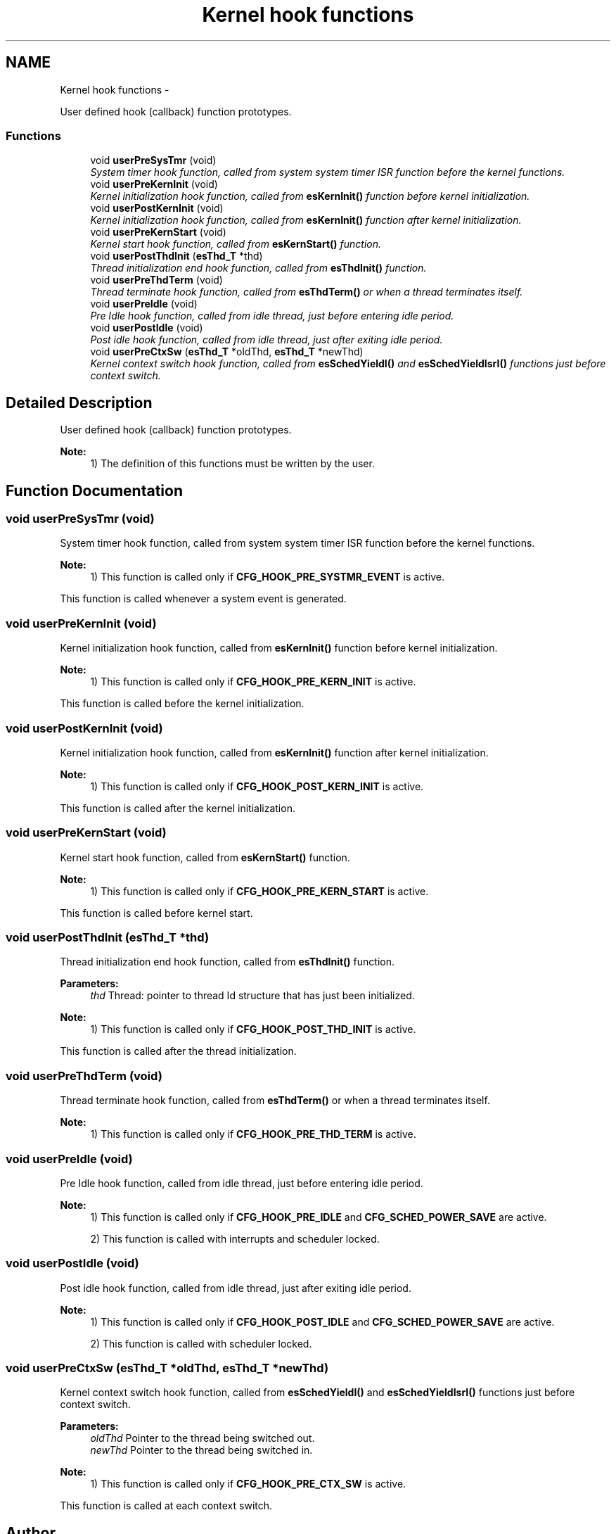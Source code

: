 .TH "Kernel hook functions" 3 "Sat Nov 30 2013" "Version 1.0BetaR02" "eSolid - Real-Time Kernel" \" -*- nroff -*-
.ad l
.nh
.SH NAME
Kernel hook functions \- 
.PP
User defined hook (callback) function prototypes\&.  

.SS "Functions"

.in +1c
.ti -1c
.RI "void \fBuserPreSysTmr\fP (void)"
.br
.RI "\fISystem timer hook function, called from system system timer ISR function before the kernel functions\&. \fP"
.ti -1c
.RI "void \fBuserPreKernInit\fP (void)"
.br
.RI "\fIKernel initialization hook function, called from \fBesKernInit()\fP function before kernel initialization\&. \fP"
.ti -1c
.RI "void \fBuserPostKernInit\fP (void)"
.br
.RI "\fIKernel initialization hook function, called from \fBesKernInit()\fP function after kernel initialization\&. \fP"
.ti -1c
.RI "void \fBuserPreKernStart\fP (void)"
.br
.RI "\fIKernel start hook function, called from \fBesKernStart()\fP function\&. \fP"
.ti -1c
.RI "void \fBuserPostThdInit\fP (\fBesThd_T\fP *thd)"
.br
.RI "\fIThread initialization end hook function, called from \fBesThdInit()\fP function\&. \fP"
.ti -1c
.RI "void \fBuserPreThdTerm\fP (void)"
.br
.RI "\fIThread terminate hook function, called from \fBesThdTerm()\fP or when a thread terminates itself\&. \fP"
.ti -1c
.RI "void \fBuserPreIdle\fP (void)"
.br
.RI "\fIPre Idle hook function, called from idle thread, just before entering idle period\&. \fP"
.ti -1c
.RI "void \fBuserPostIdle\fP (void)"
.br
.RI "\fIPost idle hook function, called from idle thread, just after exiting idle period\&. \fP"
.ti -1c
.RI "void \fBuserPreCtxSw\fP (\fBesThd_T\fP *oldThd, \fBesThd_T\fP *newThd)"
.br
.RI "\fIKernel context switch hook function, called from \fBesSchedYieldI()\fP and \fBesSchedYieldIsrI()\fP functions just before context switch\&. \fP"
.in -1c
.SH "Detailed Description"
.PP 
User defined hook (callback) function prototypes\&. 


.PP
\fBNote:\fP
.RS 4
1) The definition of this functions must be written by the user\&. 
.RE
.PP

.SH "Function Documentation"
.PP 
.SS "void userPreSysTmr (void)"

.PP
System timer hook function, called from system system timer ISR function before the kernel functions\&. 
.PP
\fBNote:\fP
.RS 4
1) This function is called only if \fBCFG_HOOK_PRE_SYSTMR_EVENT\fP is active\&.
.RE
.PP
This function is called whenever a system event is generated\&. 
.SS "void userPreKernInit (void)"

.PP
Kernel initialization hook function, called from \fBesKernInit()\fP function before kernel initialization\&. 
.PP
\fBNote:\fP
.RS 4
1) This function is called only if \fBCFG_HOOK_PRE_KERN_INIT\fP is active\&.
.RE
.PP
This function is called before the kernel initialization\&. 
.SS "void userPostKernInit (void)"

.PP
Kernel initialization hook function, called from \fBesKernInit()\fP function after kernel initialization\&. 
.PP
\fBNote:\fP
.RS 4
1) This function is called only if \fBCFG_HOOK_POST_KERN_INIT\fP is active\&.
.RE
.PP
This function is called after the kernel initialization\&. 
.SS "void userPreKernStart (void)"

.PP
Kernel start hook function, called from \fBesKernStart()\fP function\&. 
.PP
\fBNote:\fP
.RS 4
1) This function is called only if \fBCFG_HOOK_PRE_KERN_START\fP is active\&.
.RE
.PP
This function is called before kernel start\&. 
.SS "void userPostThdInit (\fBesThd_T\fP *thd)"

.PP
Thread initialization end hook function, called from \fBesThdInit()\fP function\&. 
.PP
\fBParameters:\fP
.RS 4
\fIthd\fP Thread: pointer to thread Id structure that has just been initialized\&. 
.RE
.PP
\fBNote:\fP
.RS 4
1) This function is called only if \fBCFG_HOOK_POST_THD_INIT\fP is active\&.
.RE
.PP
This function is called after the thread initialization\&. 
.SS "void userPreThdTerm (void)"

.PP
Thread terminate hook function, called from \fBesThdTerm()\fP or when a thread terminates itself\&. 
.PP
\fBNote:\fP
.RS 4
1) This function is called only if \fBCFG_HOOK_PRE_THD_TERM\fP is active\&. 
.RE
.PP

.SS "void userPreIdle (void)"

.PP
Pre Idle hook function, called from idle thread, just before entering idle period\&. 
.PP
\fBNote:\fP
.RS 4
1) This function is called only if \fBCFG_HOOK_PRE_IDLE\fP and \fBCFG_SCHED_POWER_SAVE\fP are active\&. 
.PP
2) This function is called with interrupts and scheduler locked\&. 
.RE
.PP

.SS "void userPostIdle (void)"

.PP
Post idle hook function, called from idle thread, just after exiting idle period\&. 
.PP
\fBNote:\fP
.RS 4
1) This function is called only if \fBCFG_HOOK_POST_IDLE\fP and \fBCFG_SCHED_POWER_SAVE\fP are active\&. 
.PP
2) This function is called with scheduler locked\&. 
.RE
.PP

.SS "void userPreCtxSw (\fBesThd_T\fP *oldThd, \fBesThd_T\fP *newThd)"

.PP
Kernel context switch hook function, called from \fBesSchedYieldI()\fP and \fBesSchedYieldIsrI()\fP functions just before context switch\&. 
.PP
\fBParameters:\fP
.RS 4
\fIoldThd\fP Pointer to the thread being switched out\&. 
.br
\fInewThd\fP Pointer to the thread being switched in\&. 
.RE
.PP
\fBNote:\fP
.RS 4
1) This function is called only if \fBCFG_HOOK_PRE_CTX_SW\fP is active\&.
.RE
.PP
This function is called at each context switch\&. 
.SH "Author"
.PP 
Generated automatically by Doxygen for eSolid - Real-Time Kernel from the source code\&.
